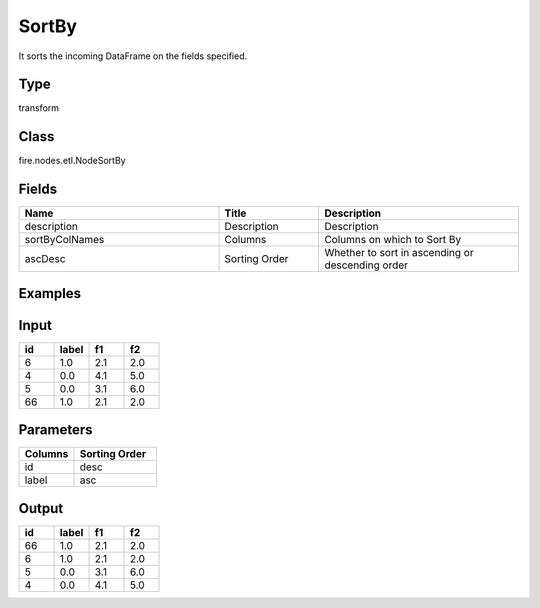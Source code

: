 SortBy
=========== 

It sorts the incoming DataFrame on the fields specified.

Type
--------- 

transform

Class
--------- 

fire.nodes.etl.NodeSortBy

Fields
--------- 

.. list-table::
      :widths: 10 5 10
      :header-rows: 1

      * - Name
        - Title
        - Description
      * - description
        - Description
        - Description
      * - sortByColNames
        - Columns
        - Columns on which to Sort By
      * - ascDesc
        - Sorting Order
        - Whether to sort in ascending or descending order


Examples
---------

Input
--------

.. list-table:: 
   :widths: 20 20 20 20
   :header-rows: 1

   * - id
     - label
     - f1
     - f2
     
   * - 6
     - 1.0
     - 2.1
     - 2.0
   
   * - 4
     - 0.0
     - 4.1
     - 5.0
     
   * - 5
     - 0.0
     - 3.1
     - 6.0
      
   * - 66
     - 1.0
     - 2.1
     - 2.0


Parameters
------------

.. list-table:: 
   :widths: 20 30
   :header-rows: 1
   
   * - Columns
     - Sorting Order
     
   * - id
     - desc
     
   * - label
     - asc

Output
--------

.. list-table:: 
   :widths: 20 20 20 20
   :header-rows: 1

   * - id
     - label
     - f1
     - f2
   
   * - 66
     - 1.0
     - 2.1
     - 2.0
   
   * - 6
     - 1.0
     - 2.1
     - 2.0
 
   * - 5
     - 0.0
     - 3.1
     - 6.0
              
   * - 4
     - 0.0
     - 4.1
     - 5.0  
